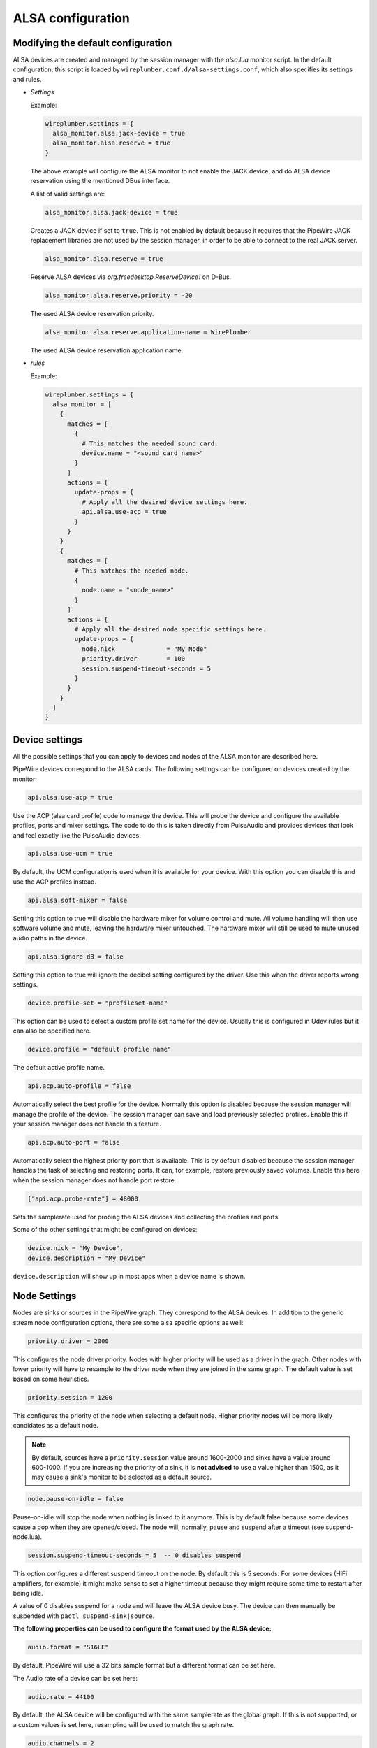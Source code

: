 .. _config_alsa:

ALSA configuration
==================

Modifying the default configuration
^^^^^^^^^^^^^^^^^^^^^^^^^^^^^^^^^^^

ALSA devices are created and managed by the session manager with the *alsa.lua*
monitor script. In the default configuration, this script is loaded by
``wireplumber.conf.d/alsa-settings.conf``, which also specifies its settings and
rules.

* *Settings*

  Example:

  .. code-block::

    wireplumber.settings = {
      alsa_monitor.alsa.jack-device = true
      alsa_monitor.alsa.reserve = true
    }

  The above example will configure the ALSA monitor to not enable the JACK
  device, and do ALSA device reservation using the mentioned DBus interface.

  A list of valid settings are:

  .. code-block::

    alsa_monitor.alsa.jack-device = true

  Creates a JACK device if set to ``true``. This is not enabled by default
  because it requires that the PipeWire JACK replacement libraries are not used
  by the session manager, in order to be able to connect to the real JACK
  server.

  .. code-block::

    alsa_monitor.alsa.reserve = true

  Reserve ALSA devices via *org.freedesktop.ReserveDevice1* on D-Bus.

  .. code-block::

    alsa_monitor.alsa.reserve.priority = -20

  The used ALSA device reservation priority.

  .. code-block::

    alsa_monitor.alsa.reserve.application-name = WirePlumber

  The used ALSA device reservation application name.


* *rules*

  Example:

  .. code-block::

      wireplumber.settings = {
        alsa_monitor = [
          {
            matches = [
              {
                # This matches the needed sound card.
                device.name = "<sound_card_name>"
              }
            ]
            actions = {
              update-props = {
                # Apply all the desired device settings here.
                api.alsa.use-acp = true
              }
            }
          }
          {
            matches = [
              # This matches the needed node.
              {
                node.name = "<node_name>"
              }
            ]
            actions = {
              # Apply all the desired node specific settings here.
              update-props = {
                node.nick              = "My Node"
                priority.driver        = 100
                session.suspend-timeout-seconds = 5
              }
            }
          }
        ]
      }

Device settings
^^^^^^^^^^^^^^^^^

All the possible settings that you can apply to devices and nodes of the
ALSA monitor are described here.

PipeWire devices correspond to the ALSA cards.
The following settings can be configured on devices created by the monitor:

.. code-block::

  api.alsa.use-acp = true

Use the ACP (alsa card profile) code to manage the device. This will probe the
device and configure the available profiles, ports and mixer settings. The
code to do this is taken directly from PulseAudio and provides devices that
look and feel exactly like the PulseAudio devices.

.. code-block::

  api.alsa.use-ucm = true

By default, the UCM configuration is used when it is available for your device.
With this option you can disable this and use the ACP profiles instead.

.. code-block::

  api.alsa.soft-mixer = false

Setting this option to true will disable the hardware mixer for volume control
and mute. All volume handling will then use software volume and mute, leaving
the hardware mixer untouched. The hardware mixer will still be used to mute
unused audio paths in the device.

.. code-block::

  api.alsa.ignore-dB = false

Setting this option to true will ignore the decibel setting configured by the
driver. Use this when the driver reports wrong settings.

.. code-block::

  device.profile-set = "profileset-name"

This option can be used to select a custom profile set name for the device.
Usually this is configured in Udev rules but it can also be specified here.

.. code-block::

  device.profile = "default profile name"

The default active profile name.

.. code-block::

  api.acp.auto-profile = false

Automatically select the best profile for the device. Normally this option is
disabled because the session manager will manage the profile of the device.
The session manager can save and load previously selected profiles. Enable
this if your session manager does not handle this feature.

.. code-block::

  api.acp.auto-port = false

Automatically select the highest priority port that is available. This is by
default disabled because the session manager handles the task of selecting and
restoring ports. It can, for example, restore previously saved volumes. Enable
this here when the session manager does not handle port restore.

.. code-block:: lua

  ["api.acp.probe-rate"] = 48000

Sets the samplerate used for probing the ALSA devices and collecting the profiles
and ports.

Some of the other settings that might be configured on devices:

.. code-block::

  device.nick = "My Device",
  device.description = "My Device"

``device.description`` will show up in most apps when a device name is shown.

Node Settings
^^^^^^^^^^^^^^^

Nodes are sinks or sources in the PipeWire graph. They correspond to the ALSA
devices. In addition to the generic stream node configuration options, there are
some alsa specific options as well:

.. code-block::

    priority.driver = 2000

This configures the node driver priority. Nodes with higher priority will be
used as a driver in the graph. Other nodes with lower priority will have to
resample to the driver node when they are joined in the same graph. The default
value is set based on some heuristics.

.. code-block::

    priority.session = 1200

This configures the priority of the node when selecting a default node.
Higher priority nodes will be more likely candidates as a default node.

.. note::

  By default, sources have a ``priority.session`` value around 1600-2000 and
  sinks have a value around 600-1000. If you are increasing the priority of a
  sink, it is **not advised** to use a value higher than 1500, as it may cause
  a sink's monitor to be selected as a default source.

.. code-block::

    node.pause-on-idle = false

Pause-on-idle will stop the node when nothing is linked to it anymore.
This is by default false because some devices cause a pop when they are
opened/closed. The node will, normally, pause and suspend after a timeout
(see suspend-node.lua).

.. code-block::

    session.suspend-timeout-seconds = 5  -- 0 disables suspend

This option configures a different suspend timeout on the node.
By default this is 5 seconds. For some devices (HiFi amplifiers, for example)
it might make sense to set a higher timeout because they might require some
time to restart after being idle.

A value of 0 disables suspend for a node and will leave the ALSA device busy.
The device can then manually be suspended with ``pactl suspend-sink|source``.

**The following properties can be used to configure the format used by the
ALSA device:**

.. code-block::

    audio.format = "S16LE"

By default, PipeWire will use a 32 bits sample format but a different format
can be set here.

The Audio rate of a device can be set here:

.. code-block::

    audio.rate = 44100

By default, the ALSA device will be configured with the same samplerate as the
global graph. If this is not supported, or a custom values is set here,
resampling will be used to match the graph rate.

.. code-block::

    audio.channels = 2
    audio.position = "FL,FR"

By default the channels and their position are determined by the selected
Device profile. You can override this setting here and optionally swap or
reconfigure the channel positions.

.. code-block::

    api.alsa.use-chmap = false

Use the channel map as reported by the driver. This is disabled by default
because it is often wrong and the ACP code handles this better.

.. code-block::

    api.alsa.disable-mmap  = true

PipeWire will by default access the memory of the device using mmap.
This can be disabled and force the usage of the slower read and write access
modes in case the mmap support of the device is not working properly.

.. code-block::

    channelmix.normalize = true

Makes sure that during such mixing & resampling original 0 dB level is
preserved, so nothing sounds wildly quieter/louder.

.. code-block::

    channelmix.mix-lfe = true

Creates "center" channel for X.0 recordings from front stereo on X.1 setups and
pushes some low-frequency/bass from "center" from X.1 recordings into front
stereo on X.0 setups.

.. code-block::

    monitor.channel-volumes = false

By default, the volume of the sink/source does not influence the volume on the
monitor ports. Set this option to true to change this. PulseAudio has
inconsistent behaviour regarding this option, it applies channel-volumes only
when the sink/source is using software volumes.

ALSA buffer properties
^^^^^^^^^^^^^^^^^^^^^^

PipeWire uses a timer to consume and produce samples to/from ALSA devices.
After every timeout, it queries the device hardware pointers of the device and
uses this information to set a new timeout. See also this example program.

By default, PipeWire handles ALSA batch devices differently from non-batch
devices. Batch devices only get their hardware pointers updated after each
hardware interrupt. Non-batch devices get updates independent of the interrupt.
This means that for batch devices we need to set the interrupt at a sufficiently
high frequency (at the cost of CPU usage) while for non-batch devices we want to
set the interrupt frequency as low as possible (to save CPU).

For batch devices we also need to take the extra buffering into account caused
by the delayed updates of the hardware pointers.

Most USB devices are batch devices and will be handled as such by PipeWire by
default.

There are 2 tunable parameters to control the buffering and timeouts in a
device

.. code-block::

    api.alsa.period-size = 1024

This sets the device interrupt to every period-size samples for non-batch
devices and to half of this for batch devices. For batch devices, the other
half of the period-size is used as extra buffering to compensate for the delayed
update. So, for batch devices, there is an additional period-size/2 delay.
It makes sense to lower the period-size for batch devices to reduce this delay.

.. code-block::

    api.alsa.headroom = 0

This adds extra delay between the hardware pointers and software pointers.
In most cases this can be set to 0. For very bad devices or emulated devices
(like in a VM) it might be necessary to increase the headroom value.
In summary, this is the overview of buffering and timings:


  ============== ========================================== =========
  Property       Batch                                      Non-Batch
  ============== ========================================== =========
  IRQ Frequency  api.alsa.period-size/2                     api.alsa.period-size
  Extra Delay    api.alsa.headroom + api.alsa.period-size/2 api.alsa.headroom
  ============== ========================================== =========

It is possible to disable the batch device tweaks with:

.. code-block::

    api.alsa.disable-batch"] = true

It removes the extra delay added of period-size/2 if the device can support this.
For batch devices it is also a good idea to lower the period-size
(and increase the IRQ frequency) to get smaller batch updates and lower latency.

ALSA extra latency properties
^^^^^^^^^^^^^^^^^^^^^^^^^^^^^

Extra internal delay in the DAC and ADC converters of the device itself can be
set with the ``latency.internal.*`` properties:

.. code-block::

    latency.internal.rate"] = 256
    latency.internal.ns"] = 0

You can configure a latency in samples (relative to rate with
``latency.internal.rate``) or in nanoseconds (``latency.internal.ns``).
This value will be added to the total reported latency by the node of the device.

You can use a tool like ``jack_iodelay`` to get the number of samples of
internal latency of your device.

This property is also adjustable at runtime with the ``ProcessLatency`` param.
You will need to find the id of the Node you want to change. For example:
Query the current internal latency of an ALSA node with id 58:

.. code-block:: console

    $ pw-cli e 58 ProcessLatency
    Object: size 80, type Spa:Pod:Object:Param:ProcessLatency (262156), id Spa:Enum:ParamId:ProcessLatency (16)
      Prop: key Spa:Pod:Object:Param:ProcessLatency:quantum (1), flags 00000000
        Float 0.000000
      Prop: key Spa:Pod:Object:Param:ProcessLatency:rate (2), flags 00000000
        Int 0
      Prop: key Spa:Pod:Object:Param:ProcessLatency:ns (3), flags 00000000
        Long 0

Set the internal latency to 256 samples:

.. code-block:: console

    $ pw-cli s 58 ProcessLatency '{ rate = 256 }'
    Object: size 32, type Spa:Pod:Object:Param:ProcessLatency (262156), id Spa:Enum:ParamId:ProcessLatency (16)
      Prop: key Spa:Pod:Object:Param:ProcessLatency:rate (2), flags 00000000
        Int 256
    remote 0 node 58 changed
    remote 0 port 70 changed
    remote 0 port 72 changed
    remote 0 port 74 changed
    remote 0 port 76 changed

Startup tweaks
^^^^^^^^^^^^^^

Some devices need some time before they can report accurate hardware pointer
positions. In those cases, an extra start delay can be added that is used to
compensate for this startup delay:

.. code-block::

    ["api.alsa.start-delay"] = 0

It is unsure when this tunable should be used.

IEC958 (S/PDIF) passthrough
^^^^^^^^^^^^^^^^^^^^^^^^^^^

S/PDIF passthrough will only be enabled when the accepted codecs are configured
on the ALSA device.

This can be done in 3 different ways:

  1. Use pavucontrol and toggle the codecs in the output advanced section

  2. Modify the ``["iec958.codecs"] = "[ PCM DTS AC3 MPEG MPEG2-AAC EAC3 TrueHD DTS-HD ]"``
     node property to something.

  3. Use ``pw-cli s <node-id> Props '{ iec958Codecs : [ PCM ] }'`` to modify
     the codecs at runtime.
